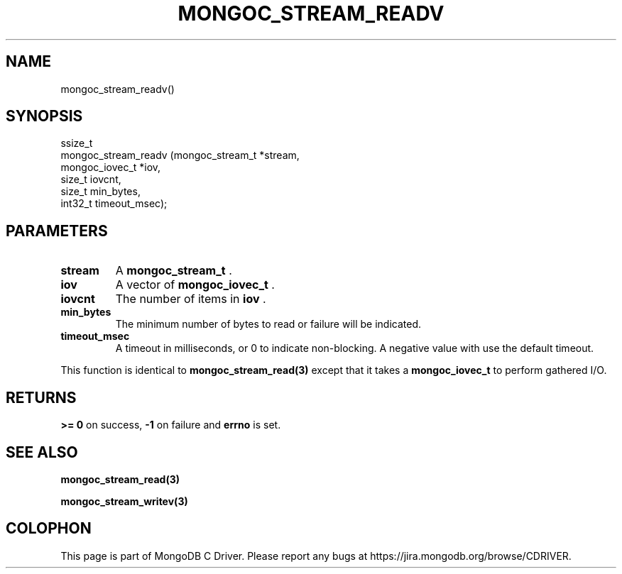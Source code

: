 .\" This manpage is Copyright (C) 2014 MongoDB, Inc.
.\" 
.\" Permission is granted to copy, distribute and/or modify this document
.\" under the terms of the GNU Free Documentation License, Version 1.3
.\" or any later version published by the Free Software Foundation;
.\" with no Invariant Sections, no Front-Cover Texts, and no Back-Cover Texts.
.\" A copy of the license is included in the section entitled "GNU
.\" Free Documentation License".
.\" 
.TH "MONGOC_STREAM_READV" "3" "2014-05-16" "MongoDB C Driver"
.SH NAME
mongoc_stream_readv()
.SH "SYNOPSIS"

.nf
.nf
ssize_t
mongoc_stream_readv (mongoc_stream_t *stream,
                     mongoc_iovec_t  *iov,
                     size_t           iovcnt,
                     size_t           min_bytes,
                     int32_t          timeout_msec);
.fi
.fi

.SH "PARAMETERS"

.TP
.B stream
A
.BR mongoc_stream_t
\&.
.LP
.TP
.B iov
A vector of
.BR mongoc_iovec_t
\&.
.LP
.TP
.B iovcnt
The number of items in
.B iov
\&.
.LP
.TP
.B min_bytes
The minimum number of bytes to read or failure will be indicated.
.LP
.TP
.B timeout_msec
A timeout in milliseconds, or 0 to indicate non-blocking. A negative value with use the default timeout.
.LP

This function is identical to
.BR mongoc_stream_read(3)
except that it takes a
.BR mongoc_iovec_t
to perform gathered I/O.

.SH "RETURNS"

.B >= 0
on success,
.B -1
on failure and
.B errno
is set.

.SH "SEE ALSO"

.BR mongoc_stream_read(3)

.BR mongoc_stream_writev(3)


.BR
.SH COLOPHON
This page is part of MongoDB C Driver.
Please report any bugs at
\%https://jira.mongodb.org/browse/CDRIVER.